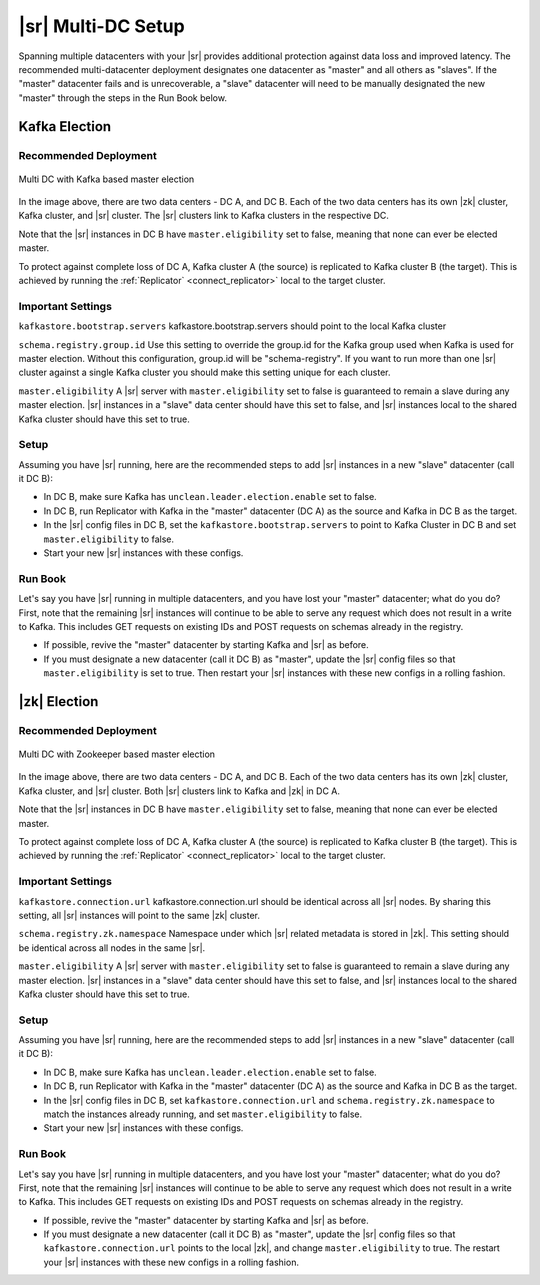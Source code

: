.. _schemaregistry_mirroring:

|sr| Multi-DC Setup
===================

Spanning multiple datacenters with your |sr| provides additional protection against data loss and improved latency. The recommended multi-datacenter deployment designates one datacenter as "master" and all others as "slaves". If the "master" datacenter fails and is unrecoverable, a "slave" datacenter will need to be manually designated the new "master" through the steps in the Run Book below.

Kafka Election
--------------

Recommended Deployment
^^^^^^^^^^^^^^^^^^^^^^

.. figure:: multi-dc-setup-kafka.png
    :align: center

    Multi DC with Kafka based master election

In the image above, there are two data centers - DC A, and DC B. Each of the two data centers has
its own |zk| cluster, Kafka cluster, and |sr| cluster. The |sr|
clusters link to Kafka clusters in the respective DC.

Note that the |sr| instances in DC B have ``master.eligibility`` set to false, meaning
that none can ever be elected master.

To protect against complete loss of DC A, Kafka cluster A (the source) is replicated to Kafka cluster B (the target). This is achieved by running the :ref:`Replicator` <connect_replicator>` local to the target cluster.


Important Settings
^^^^^^^^^^^^^^^^^^

``kafkastore.bootstrap.servers``
kafkastore.bootstrap.servers should point to the local Kafka cluster

``schema.registry.group.id``
Use this setting to override the group.id for the Kafka group used when Kafka is used for master election. Without this configuration, group.id will be "schema-registry". If you want to run more than one |sr| cluster against a single Kafka cluster you should make this setting unique for each cluster.

``master.eligibility``
A |sr| server with ``master.eligibility`` set to false is guaranteed to remain a slave during any master election. |sr| instances in a "slave" data center should have this set to false, and |sr| instances local to the shared Kafka cluster should have this set to true.

Setup
^^^^^

Assuming you have |sr| running, here are the recommended steps to add |sr| instances in a new "slave" datacenter (call it DC B):

- In DC B, make sure Kafka has ``unclean.leader.election.enable`` set to false.

- In DC B, run Replicator with Kafka in the "master" datacenter (DC A) as the source and Kafka in DC B as the target.

- In the |sr| config files in DC B, set the ``kafkastore.bootstrap.servers`` to point to Kafka Cluster in DC B and set ``master.eligibility`` to false.

- Start your new |sr| instances with these configs.

Run Book
^^^^^^^^

Let's say you have |sr| running in multiple datacenters, and you have lost your "master" datacenter; what do you do? First, note that the remaining |sr| instances will continue to be able to serve any request which does not result in a write to Kafka. This includes GET requests on existing IDs and POST requests on schemas already in the registry.

- If possible, revive the "master" datacenter by starting Kafka and |sr| as before.

- If you must designate a new datacenter (call it DC B) as "master", update the |sr| config files so that ``master.eligibility`` is set to true. Then restart your |sr| instances with these new configs in a rolling fashion.


|zk| Election
------------------

Recommended Deployment
^^^^^^^^^^^^^^^^^^^^^^

.. figure:: multi-dc-setup.png
    :align: center

    Multi DC with Zookeeper based master election

In the image above, there are two data centers - DC A, and DC B. Each of the two data centers has
its own |zk| cluster, Kafka cluster, and |sr| cluster. Both |sr|
clusters link to Kafka and |zk| in DC A.

Note that the |sr| instances in DC B have ``master.eligibility`` set to false, meaning that none can ever be elected master.

To protect against complete loss of DC A, Kafka cluster A (the source) is replicated to Kafka cluster B (the target). This is achieved by running the :ref:`Replicator` <connect_replicator>` local to the target cluster.

Important Settings
^^^^^^^^^^^^^^^^^^

``kafkastore.connection.url``
kafkastore.connection.url should be identical across all |sr| nodes. By sharing this setting, all |sr| instances will point to the same |zk| cluster.

``schema.registry.zk.namespace``
Namespace under which |sr| related metadata is stored in |zk|. This setting should be identical across all nodes in the same |sr|.

``master.eligibility``
A |sr| server with ``master.eligibility`` set to false is guaranteed to remain a slave during any master election. |sr| instances in a "slave" data center should have this set to false, and |sr| instances local to the shared Kafka cluster should have this set to true.

Setup
^^^^^

Assuming you have |sr| running, here are the recommended steps to add |sr| instances in a new "slave" datacenter (call it DC B):

- In DC B, make sure Kafka has ``unclean.leader.election.enable`` set to false.

- In DC B, run Replicator with Kafka in the "master" datacenter (DC A) as the source and Kafka in DC B as the target.

- In the |sr| config files in DC B, set ``kafkastore.connection.url`` and ``schema.registry.zk.namespace`` to match the instances already running, and set ``master.eligibility`` to false.

- Start your new |sr| instances with these configs.

Run Book
^^^^^^^^

Let's say you have |sr| running in multiple datacenters, and you have lost your "master" datacenter; what do you do? First, note that the remaining |sr| instances will continue to be able to serve any request which does not result in a write to Kafka. This includes GET requests on existing IDs and POST requests on schemas already in the registry.

- If possible, revive the "master" datacenter by starting Kafka and |sr| as before.

- If you must designate a new datacenter (call it DC B) as "master", update the |sr| config files so that ``kafkastore.connection.url`` points to the local |zk|, and change ``master.eligibility`` to true. The restart your |sr| instances with these new configs in a rolling fashion.
